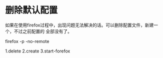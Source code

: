 * 删除默认配置
如果在使用firefox过程中，出现问题无法解决的话。可以删除配置文件，新建一个，不过之前配置的
全部没有了。

firefox -p -no-remote

1.delete
2.create
3.start-forefox
